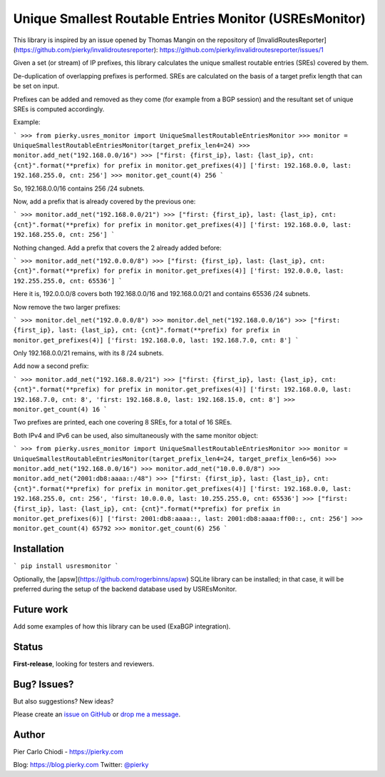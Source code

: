 Unique Smallest Routable Entries Monitor (USREsMonitor)
=======================================================

|Build Status| |PYPI Version|

This library is inspired by an issue opened by Thomas Mangin on the repository of [InvalidRoutesReporter](https://github.com/pierky/invalidroutesreporter): https://github.com/pierky/invalidroutesreporter/issues/1

Given a set (or stream) of IP prefixes, this library calculates the unique smallest routable entries (SREs) covered by them.

De-duplication of overlapping prefixes is performed. SREs are calculated on the basis of a target prefix length that can be set on input.

Prefixes can be added and removed as they come (for example from a BGP session) and the resultant set of unique SREs is computed accordingly.

Example:

```
>>> from pierky.usres_monitor import UniqueSmallestRoutableEntriesMonitor
>>> monitor = UniqueSmallestRoutableEntriesMonitor(target_prefix_len4=24)
>>> monitor.add_net("192.168.0.0/16")
>>> ["first: {first_ip}, last: {last_ip}, cnt: {cnt}".format(**prefix) for prefix in monitor.get_prefixes(4)]
['first: 192.168.0.0, last: 192.168.255.0, cnt: 256']
>>> monitor.get_count(4)
256
```

So, 192.168.0.0/16 contains 256 /24 subnets.

Now, add a prefix that is already covered by the previous one:

```
>>> monitor.add_net("192.168.0.0/21")
>>> ["first: {first_ip}, last: {last_ip}, cnt: {cnt}".format(**prefix) for prefix in monitor.get_prefixes(4)]
['first: 192.168.0.0, last: 192.168.255.0, cnt: 256']
```

Nothing changed. Add a prefix that covers the 2 already added before:

```
>>> monitor.add_net("192.0.0.0/8")
>>> ["first: {first_ip}, last: {last_ip}, cnt: {cnt}".format(**prefix) for prefix in monitor.get_prefixes(4)]
['first: 192.0.0.0, last: 192.255.255.0, cnt: 65536']
```

Here it is, 192.0.0.0/8 covers both 192.168.0.0/16 and 192.168.0.0/21 and contains 65536 /24 subnets.

Now remove the two larger prefixes:

```
>>> monitor.del_net("192.0.0.0/8")
>>> monitor.del_net("192.168.0.0/16")
>>> ["first: {first_ip}, last: {last_ip}, cnt: {cnt}".format(**prefix) for prefix in monitor.get_prefixes(4)]
['first: 192.168.0.0, last: 192.168.7.0, cnt: 8']
```

Only 192.168.0.0/21 remains, with its 8 /24 subnets.

Add now a second prefix:

```
>>> monitor.add_net("192.168.8.0/21")
>>> ["first: {first_ip}, last: {last_ip}, cnt: {cnt}".format(**prefix) for prefix in monitor.get_prefixes(4)]
['first: 192.168.0.0, last: 192.168.7.0, cnt: 8', 'first: 192.168.8.0, last: 192.168.15.0, cnt: 8']
>>> monitor.get_count(4)
16
```

Two prefixes are printed, each one covering 8 SREs, for a total of 16 SREs.

Both IPv4 and IPv6 can be used, also simultaneously with the same monitor object:

```
>>> from pierky.usres_monitor import UniqueSmallestRoutableEntriesMonitor
>>> monitor = UniqueSmallestRoutableEntriesMonitor(target_prefix_len4=24, target_prefix_len6=56)
>>> monitor.add_net("192.168.0.0/16")
>>> monitor.add_net("10.0.0.0/8")
>>> monitor.add_net("2001:db8:aaaa::/48")
>>> ["first: {first_ip}, last: {last_ip}, cnt: {cnt}".format(**prefix) for prefix in monitor.get_prefixes(4)]
['first: 192.168.0.0, last: 192.168.255.0, cnt: 256', 'first: 10.0.0.0, last: 10.255.255.0, cnt: 65536']
>>> ["first: {first_ip}, last: {last_ip}, cnt: {cnt}".format(**prefix) for prefix in monitor.get_prefixes(6)]
['first: 2001:db8:aaaa::, last: 2001:db8:aaaa:ff00::, cnt: 256']
>>> monitor.get_count(4)
65792
>>> monitor.get_count(6)
256
```

Installation
------------

```
pip install usresmonitor
```

Optionally, the [apsw](https://github.com/rogerbinns/apsw) SQLite library can be installed; in that case, it will be preferred during the setup of the backend database used by USREsMonitor.

Future work
-----------

Add some examples of how this library can be used (ExaBGP integration).

Status
------

**First-release**, looking for testers and reviewers.

Bug? Issues?
------------

But also suggestions? New ideas?

Please create an `issue on GitHub <https://github.com/pierky/usres_monitor/issues>`_ or `drop me a message <https://pierky.com/#contactme>`_.

Author
------

Pier Carlo Chiodi - https://pierky.com

Blog: https://blog.pierky.com Twitter: `@pierky <https://twitter.com/pierky>`_

.. |Build Status| image:: https://travis-ci.org/pierky/usres_monitor.svg?branch=master
    :target: https://travis-ci.org/pierky/usres_monitor
.. |PYPI Version| image:: https://img.shields.io/pypi/v/usres_monitor.svg
    :target: https://pypi.python.org/pypi/usres_monitor/
